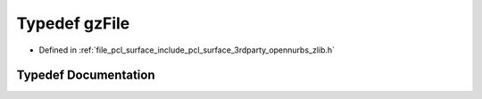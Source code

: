 .. _exhale_typedef_zlib_8h_1acd0143ddd532551631ecc7093fd7adfc:

Typedef gzFile
==============

- Defined in :ref:`file_pcl_surface_include_pcl_surface_3rdparty_opennurbs_zlib.h`


Typedef Documentation
---------------------


.. doxygentypedef:: gzFile
